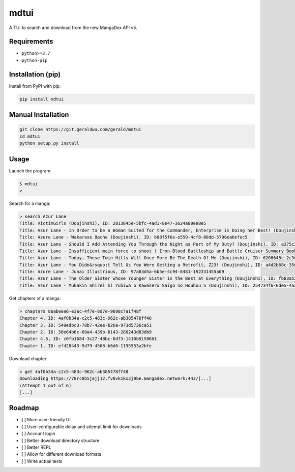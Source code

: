 mdtui
======

A TUI to search and download from the new MangaDex API v5.

============
Requirements
============

- ``python>=3.7``
- ``python-pip``

==================
Installation (pip)
==================
Install from PyPI with pip:

.. code-block::

    pip install mdtui

===================
Manual Installation
===================

.. code-block::

    git clone https://git.geraldwu.com/gerald/mdtui
    cd mdtui
    python setup.py install

=====
Usage
=====

Launch the program:

.. code-block::

    $ mdtui
    >

Search for a manga:

.. code-block::

    > search Azur Lane
    Title: VictimGirls (Doujinshi), ID: 2813845e-5bfc-4ad1-8e47-3624a80e98e5
    Title: Azur Lane - In Order to be a Woman Suited for the Commander, Enterprise is Doing her Best! (Doujinshi), ID: 8aabeee6-e3ac-4f7e-8d7e-9898c7a1f48f
    Title: Azure Lane - Wakarase Bache (Doujinshi), ID: b08f5f6e-e559-4cf8-88dd-5796ea6efec5
    Title: Azur Lane - Should I Add Attending You Through the Night as Part of My Duty? (Doujinshi), ID: a375c353-0e42-4088-9eae-6e2c5d28e1ea
    Title: Azur Lane - Insufficient main force to shoot ! Iron-Blood Battleship and Battle Cruiser Summary Book (Doujinshi), ID: f9a5c000-5479-4ef7-b300-9b41c16a7f68
    Title: Azur Lane - Today, These Twin Hills Will Once More Be The Death Of Me (Doujinshi), ID: 6206645c-2c3e-409e-b988-5cd11e358b66
    Title: Azur Lane - You Didn&rsquo;t Tell Us You Were Getting a Retrofit, Z23! (Doujinshi), ID: a4d2b68c-35da-48c7-8185-d488b02c8608
    Title: Azure Lane - Junai Illustrious, ID: 97a83d5a-6b5e-4c94-8481-192331455a09
    Title: Azur Lane - The Older Sister whose Younger Sister is the Best at Everything (Doujinshi), ID: fb83a522-f654-4b00-b048-a06ad8e57c55
    Title: Azur Lane - Mukakin Shirei ni Yubiwa o Kawaseru Saigo no Houhou 5 (Doujinshi), ID: 254734f6-6de5-4a2d-9976-daf72610a732

Get chapters of a manga:

.. code-block::

    > chapters 8aabeee6-e3ac-4f7e-8d7e-9898c7a1f48f
    Chapter 4, ID: 4af0b34a-c2c5-483c-962c-ab385478ff48
    Chapter 3, ID: 549edbc3-78b7-42ee-b26a-973d5736ca51
    Chapter 2, ID: 58e64b6c-09a4-439b-8143-286243d83db9
    Chapter 4.5, ID: c0fb1084-3c27-48bc-8df3-1410b9158661
    Chapter 1, ID: efd28443-9d79-4568-b6d6-1155553a2bfe

Download chapter:

.. code-block::

    > get 4af0b34a-c2c5-483c-962c-ab385478ff48
    Downloading https://78rc8b5jajj12.fv8vk1kx3j9be.mangadex.network:443/[...]
    (Attempt 1 out of 6)
    [...]

=======
Roadmap
=======

- [ ] More user-friendly UI
- [ ] User-configurable delay and attempt limit for downloads
- [ ] Account login
- [ ] Better download directory structure
- [ ] Better REPL
- [ ] Allow for different download formats
- [ ] Write actual tests
